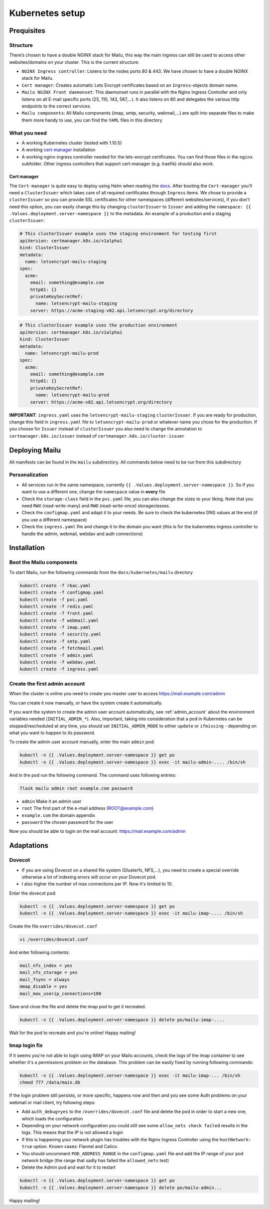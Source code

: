 .. _kubernetes:

Kubernetes setup
================

Prequisites
-----------

Structure
~~~~~~~~~

There’s chosen to have a double NGINX stack for Mailu, this way the main
ingress can still be used to access other websites/domains on your
cluster. This is the current structure:

-  ``NGINX Ingress controller``: Listens to the nodes ports 80 & 443. We have chosen to have a double NGINX stack for Mailu.
-  ``Cert manager``: Creates automatic Lets Encrypt certificates based on an ``Ingress``-objects domain name.
-  ``Mailu NGINX Front daemonset``: This daemonset runs in parallel with the Nginx Ingress Controller and only listens on all E-mail specific ports (25, 110, 143, 587,...). It also listens on 80 and delegates the various http endpoints to the correct services.
-  ``Mailu components``: All Mailu components (imap, smtp, security, webmail,...) are split into separate files to make them more handy to use, you can find the ``YAML`` files in this directory

What you need
~~~~~~~~~~~~~

-  A working Kubernetes cluster (tested with 1.10.5)
-  A working `cert-manager`_ installation
-  A working nginx-ingress controller needed for the lets-encrypt
   certificates. You can find those files in the ``nginx`` subfolder.
   Other ingress controllers that support cert-manager (e.g. traefik)
   should also work.

Cert manager
^^^^^^^^^^^^

The ``Cert-manager`` is quite easy to deploy using Helm when reading the
`docs`_. After booting the ``Cert-manager`` you’ll need a
``ClusterIssuer`` which takes care of all required certificates through
``Ingress`` items. We chose to provide a ``clusterIssuer`` so you can provide SSL certificates
for other namespaces (different websites/services), if you don't need this option, you can easily change this by
changing ``clusterIssuer`` to ``Issuer`` and adding the ``namespace: {{ .Values.deployment.server-namespace }}`` to the metadata.
An example of a production and a staging ``clusterIssuer``:

.. code:: yaml

   # This clusterIssuer example uses the staging environment for testing first
   apiVersion: certmanager.k8s.io/v1alpha1
   kind: ClusterIssuer
   metadata:
     name: letsencrypt-mailu-staging
   spec:
     acme:
       email: something@example.com
       http01: {}
       privateKeySecretRef:
         name: letsencrypt-mailu-staging
       server: https://acme-staging-v02.api.letsencrypt.org/directory

.. code:: yaml

   # This clusterIssuer example uses the production environment
   apiVersion: certmanager.k8s.io/v1alpha1
   kind: ClusterIssuer
   metadata:
     name: letsencrypt-mailu-prod
   spec:
     acme:
       email: something@example.com
       http01: {}
       privateKeySecretRef:
         name: letsencrypt-mailu-prod
       server: https://acme-v02.api.letsencrypt.org/directory

**IMPORTANT**: ``ingress.yaml`` uses the ``letsencrypt-mailu-staging`` ``clusterIssuer``. If you are ready for production,
change this field in ``ingress.yaml`` file to ``letsencrypt-mailu-prod`` or whatever name you chose for the production.
If you choose for ``Issuer`` instead of ``clusterIssuer`` you also need to change the annotation to ``certmanager.k8s.io/issuer`` instead of ``certmanager.k8s.io/cluster-issuer``

Deploying Mailu
---------------

All manifests can be found in the ``mailu`` subdirectory. All commands
below need to be run from this subdirectory

Personalization
~~~~~~~~~~~~~~~

-  All services run in the same namespace, currently ``{{ .Values.deployment.server-namespace }}``. So if you want to use a different one, change the ``namespace`` value in **every** file
-  Check the ``storage-class`` field in the ``pvc.yaml`` file, you can also change the sizes to your liking. Note that you need ``RWX`` (read-write-many) and ``RWO`` (read-write-once) storageclasses.
-  Check the ``configmap.yaml`` and adapt it to your needs. Be sure to check the kubernetes DNS values at the end (if you use a different namespace)
-  Check the ``ingress.yaml`` file and change it to the domain you want (this is for the kubernetes ingress controller to handle the admin, webmail, webdav and auth connections)

Installation
------------

Boot the Mailu components
~~~~~~~~~~~~~~~~~~~~~~~~~

To start Mailu, run the following commands from the ``docs/kubernetes/mailu`` directory

.. code-block:: bash

    kubectl create -f rbac.yaml
    kubectl create -f configmap.yaml
    kubectl create -f pvc.yaml
    kubectl create -f redis.yaml
    kubectl create -f front.yaml
    kubectl create -f webmail.yaml
    kubectl create -f imap.yaml
    kubectl create -f security.yaml
    kubectl create -f smtp.yaml
    kubectl create -f fetchmail.yaml
    kubectl create -f admin.yaml
    kubectl create -f webdav.yaml
    kubectl create -f ingress.yaml


Create the first admin account
~~~~~~~~~~~~~~~~~~~~~~~~~~~~~~

When the cluster is online you need to create you master user to access https://mail.example.com/admin

You can create it now manually, or have the system create it automatically.

If you want the system to create the admin user account automatically, see :ref:`admin_account`
about the environment variables needed (``INITIAL_ADMIN_*``).
Also, important, taking into consideration that a pod in Kubernetes can be stopped/rescheduled at
any time, you should set ``INITIAL_ADMIN_MODE`` to either ``update`` or ``ifmissing`` - depending on what you 
want to happen to its password.


To create the admin user account manually, enter the main ``admin`` pod:

.. code-block:: bash

    kubectl -n {{ .Values.deployment.server-namespace }} get po
    kubectl -n {{ .Values.deployment.server-namespace }} exec -it mailu-admin-.... /bin/sh

And in the pod run the following command. The command uses following entries:

.. code-block:: bash

    flask mailu admin root example.com password

- ``admin`` Make it an admin user
- ``root`` The first part of the e-mail address (ROOT@example.com)
- ``example.com`` the domain appendix
- ``password`` the chosen password for the user


Now you should be able to login on the mail account: https://mail.example.com/admin


Adaptations
-----------

Dovecot
~~~~~~~

- If you are using Dovecot on a shared file system (Glusterfs, NFS,...), you need to create a special override otherwise a lot of indexing errors will occur on your Dovecot pod.
- I also higher the number of max connections per IP. Now it's limited to 10.

Enter the dovecot pod:

.. code:: bash

    kubectl -n {{ .Values.deployment.server-namespace }} get po
    kubectl -n {{ .Values.deployment.server-namespace }} exec -it mailu-imap-.... /bin/sh

Create the file ``overrides/dovecot.conf``

.. code:: bash

    vi /overrides/dovecot.conf

And enter following contents:

.. code:: bash

    mail_nfs_index = yes
    mail_nfs_storage = yes
    mail_fsync = always
    mmap_disable = yes
    mail_max_userip_connections=100

Save and close the file and delete the imap pod to get it recreated.

.. code:: bash

    kubectl -n {{ .Values.deployment.server-namespace }} delete po/mailu-imap-....

Wait for the pod to recreate and you're online!
Happy mailing!

.. _here: https://github.com/hacor/Mailu/blob/master/core/postfix/conf/main.cf#L35
.. _cert-manager: https://github.com/jetstack/cert-manager
.. _docs: https://cert-manager.io/docs/installation/kubernetes/#installing-with-helm

Imap login fix
~~~~~~~~~~~~~~

If it seems you're not able to login using IMAP on your Mailu accounts, check the logs of the imap container to see whether it's a permissions problem on the database.
This problem can be easily fixed by running following commands:

.. code:: bash

    kubectl -n {{ .Values.deployment.server-namespace }} exec -it mailu-imap-... /bin/sh
    chmod 777 /data/main.db

If the login problem still persists, or more specific, happens now and then and you see some Auth problems on your webmail or mail client, try following steps:

- Add ``auth_debug=yes`` to the ``/overrides/dovecot.conf`` file and delete the pod in order to start a new one, which loads the configuration
- Depending on your network configuration you could still see some ``allow_nets check failed`` results in the logs. This means that the IP is not allowed a login
- If this is happening your network plugin has troubles with the Nginx Ingress Controller using the ``hostNetwork: true`` option. Known cases: Flannel and Calico.
- You should uncomment ``POD_ADDRESS_RANGE`` in the ``configmap.yaml`` file and add the IP range of your pod network bridge (the range that sadly has failed the ``allowed_nets`` test)
- Delete the Admin pod and wait for it to restart

.. code:: bash

    kubectl -n {{ .Values.deployment.server-namespace }} get po
    kubectl -n {{ .Values.deployment.server-namespace }} delete po/mailu-admin...

Happy mailing!
